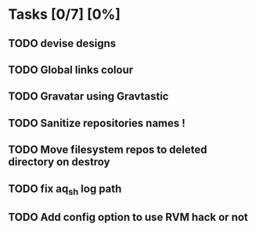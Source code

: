 * Tasks [0/7] [0%]
** TODO devise designs
** TODO Global links colour
** TODO Gravatar using Gravtastic
** TODO Sanitize repositories names !
** TODO Move filesystem repos to deleted directory on destroy
** TODO fix aq_sh log path
** TODO Add config option to use RVM hack or not
